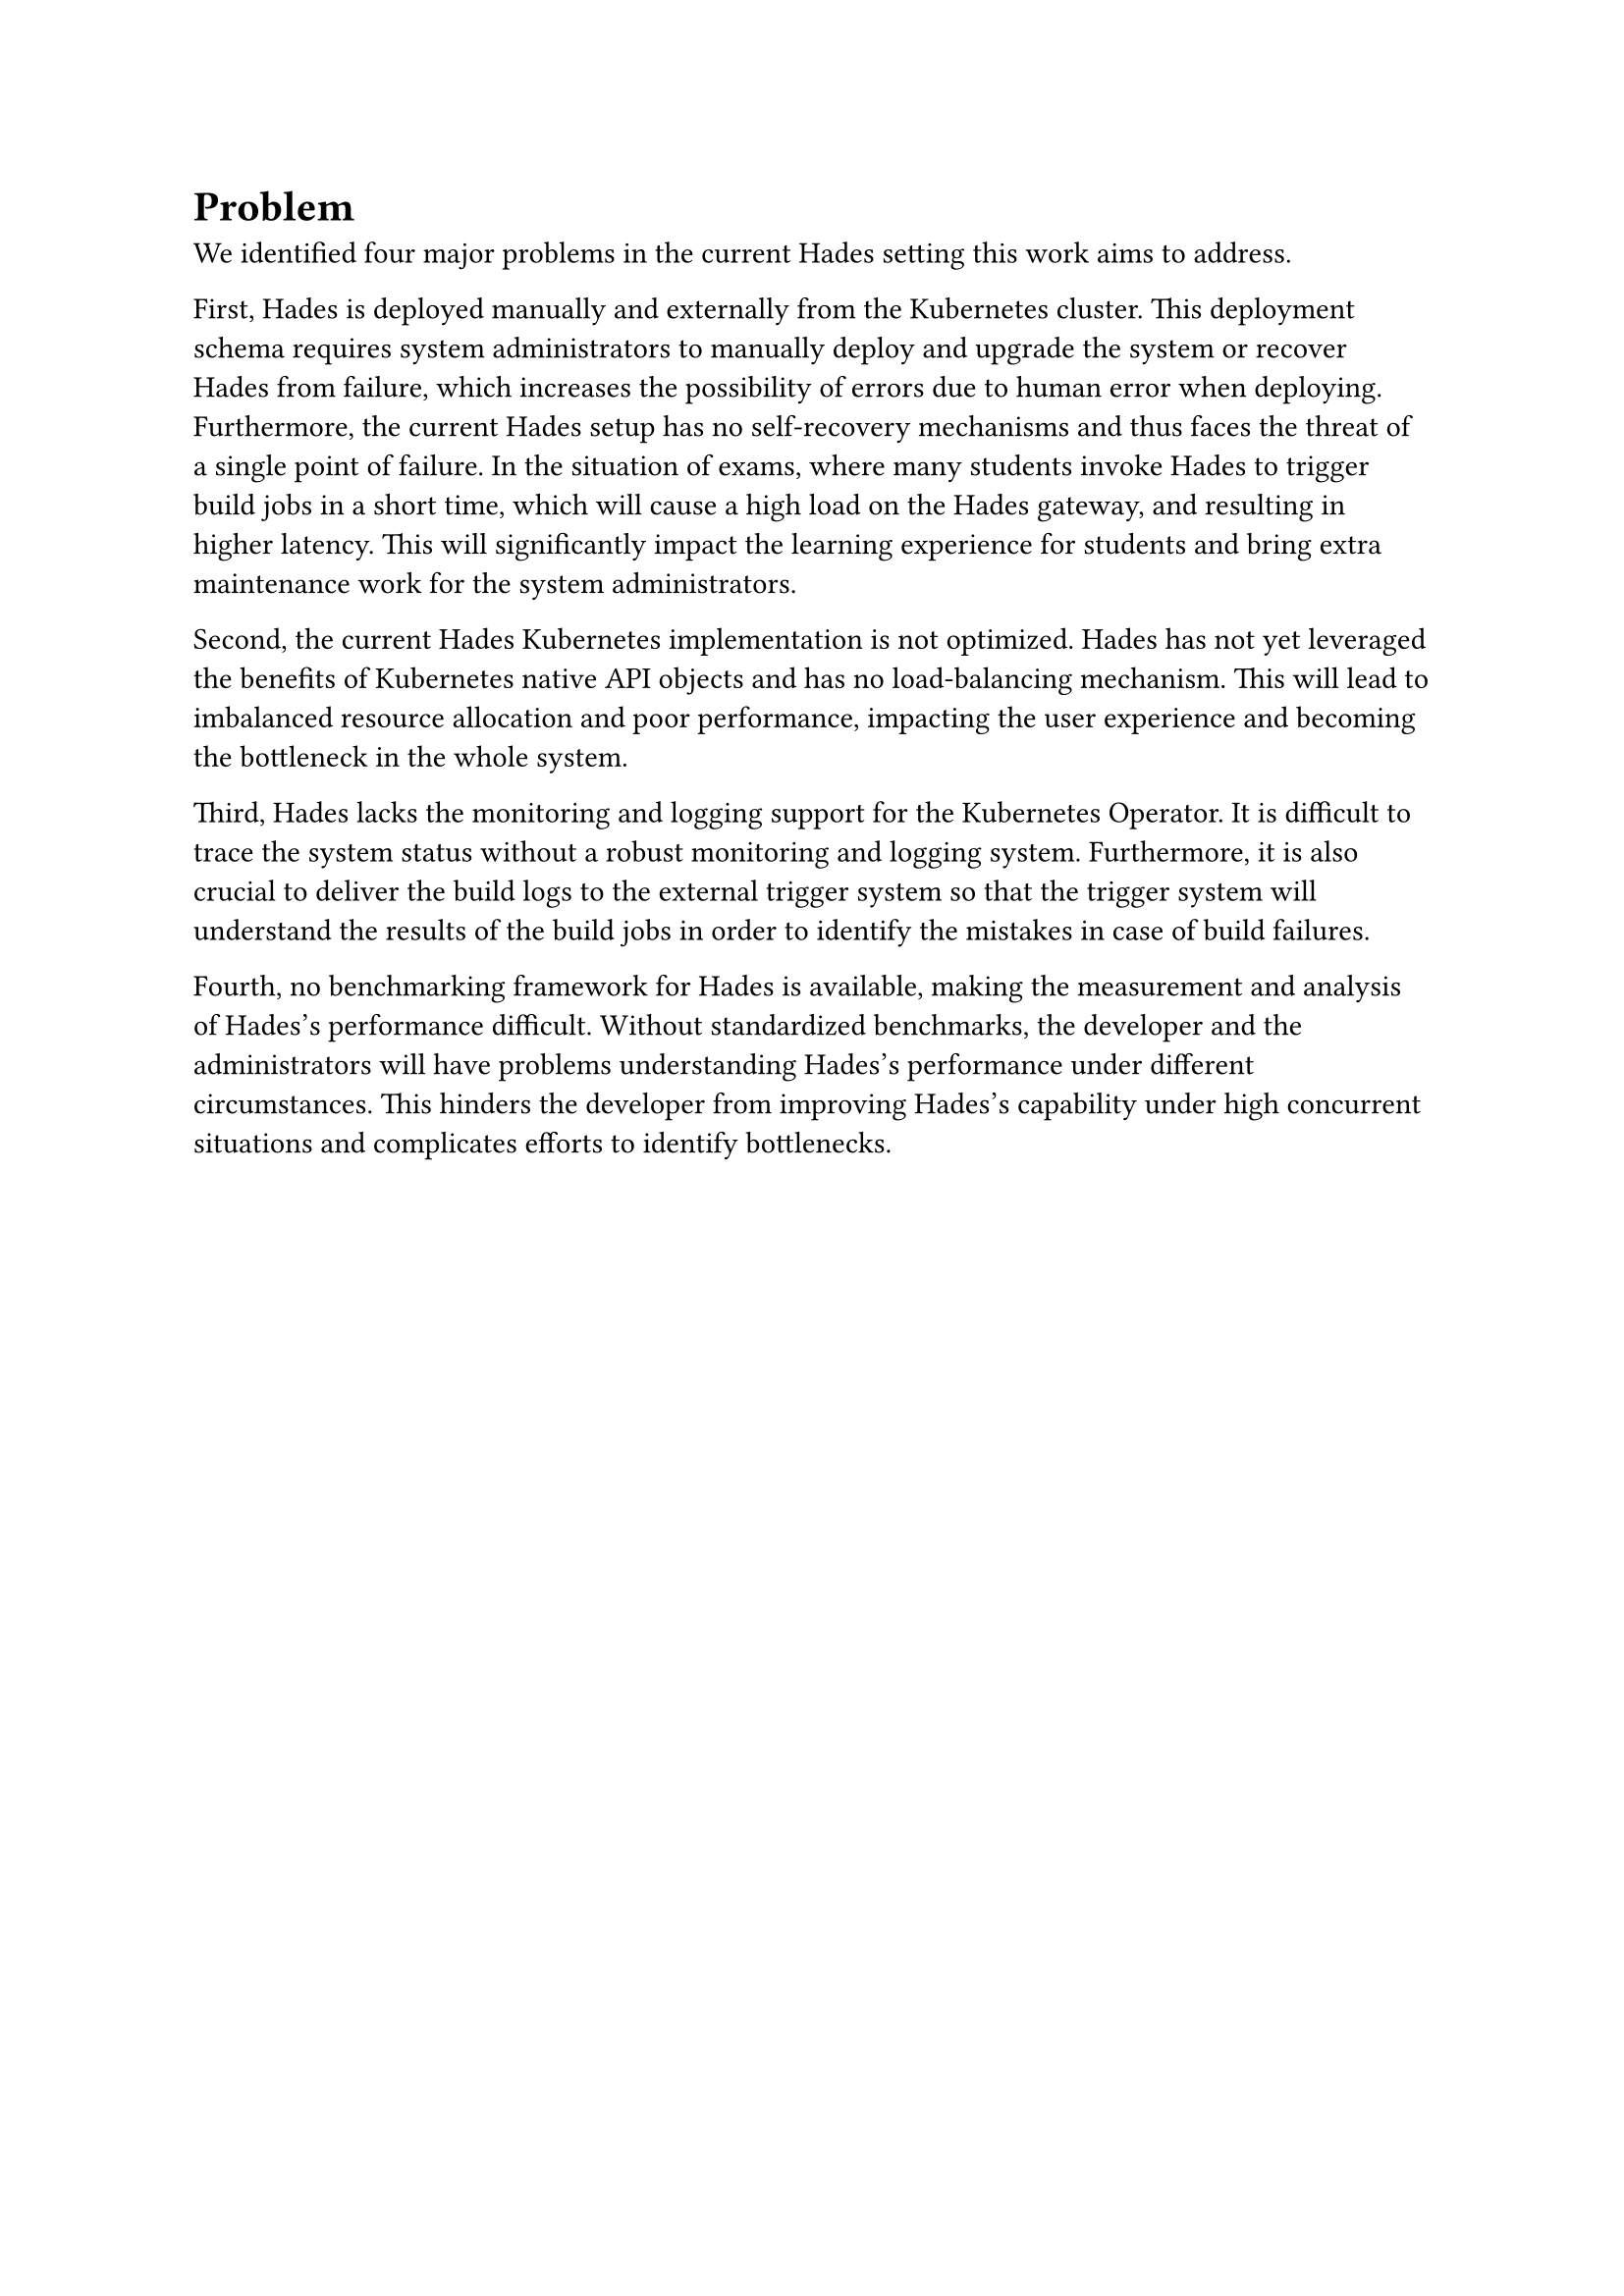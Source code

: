 = Problem
// #TODO[ // Remove this block
//   *Problem description*
//   - What is/are the problem(s)? 
//   - Identify the actors and use these to describe how the problem negatively influences them.
//   - Do not present solutions or alternatives yet!
//   - Present the negative consequences in detail 
// ]

We identiﬁed four major problems in the current Hades setting this work aims to address.

First, Hades is deployed manually and externally from the Kubernetes cluster. This deployment schema requires system administrators to manually deploy and upgrade the system or recover Hades from failure, which increases the possibility of errors due to human error when deploying. Furthermore, the current Hades setup has no self-recovery mechanisms and thus faces the threat of a single point of failure. In the situation of exams, where many students invoke Hades to trigger build jobs in a short time, which will cause a high load on the Hades gateway, and resulting in higher latency. This will significantly impact the learning experience for students and bring extra maintenance work for the system administrators.

Second, the current Hades Kubernetes implementation is not optimized. Hades has not yet leveraged the benefits of Kubernetes native API objects and has no load-balancing mechanism. This will lead to imbalanced resource allocation and poor performance, impacting the user experience and becoming the bottleneck in the whole system. 

Third, Hades lacks the monitoring and logging support for the Kubernetes Operator. It is difficult to trace the system status without a robust monitoring and logging system. Furthermore, it is also crucial to deliver the build logs to the external trigger system so that the trigger system will understand the results of the build jobs in order to identify the mistakes in case of build failures.

Fourth, no benchmarking framework for Hades is available, making the measurement and analysis of Hades's performance difficult. Without standardized benchmarks, the developer and the administrators will have problems understanding Hades's performance under different circumstances. This hinders the developer from improving Hades's capability under high concurrent situations and complicates efforts to identify bottlenecks.
